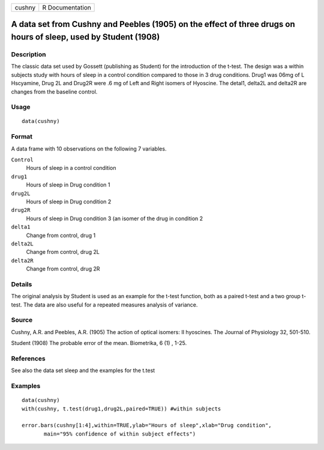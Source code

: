 +----------+-------------------+
| cushny   | R Documentation   |
+----------+-------------------+

A data set from Cushny and Peebles (1905) on the effect of three drugs on hours of sleep, used by Student (1908)
----------------------------------------------------------------------------------------------------------------

Description
~~~~~~~~~~~

The classic data set used by Gossett (publishing as Student) for the
introduction of the t-test. The design was a within subjects study with
hours of sleep in a control condition compared to those in 3 drug
conditions. Drug1 was 06mg of L Hscyamine, Drug 2L and Drug2R were .6 mg
of Left and Right isomers of Hyoscine. The detal1, delta2L and delta2R
are changes from the baseline control.

Usage
~~~~~

::

    data(cushny)

Format
~~~~~~

A data frame with 10 observations on the following 7 variables.

``Control``
    Hours of sleep in a control condition

``drug1``
    Hours of sleep in Drug condition 1

``drug2L``
    Hours of sleep in Drug condition 2

``drug2R``
    Hours of sleep in Drug condition 3 (an isomer of the drug in
    condition 2

``delta1``
    Change from control, drug 1

``delta2L``
    Change from control, drug 2L

``delta2R``
    Change from control, drug 2R

Details
~~~~~~~

The original analysis by Student is used as an example for the t-test
function, both as a paired t-test and a two group t-test. The data are
also useful for a repeated measures analysis of variance.

Source
~~~~~~

Cushny, A.R. and Peebles, A.R. (1905) The action of optical isomers: II
hyoscines. The Journal of Physiology 32, 501-510.

Student (1908) The probable error of the mean. Biometrika, 6 (1) , 1-25.

References
~~~~~~~~~~

See also the data set sleep and the examples for the t.test

Examples
~~~~~~~~

::

    data(cushny)
    with(cushny, t.test(drug1,drug2L,paired=TRUE)) #within subjects 

    error.bars(cushny[1:4],within=TRUE,ylab="Hours of sleep",xlab="Drug condition", 
           main="95% confidence of within subject effects")

